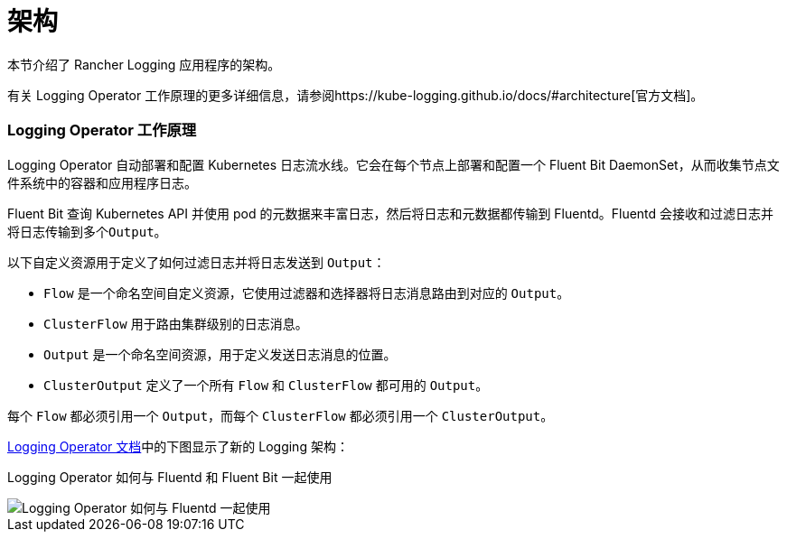 = 架构

本节介绍了 Rancher Logging 应用程序的架构。

有关 Logging Operator 工作原理的更多详细信息，请参阅https://kube-logging.github.io/docs/#architecture[官方文档]。

=== Logging Operator 工作原理

Logging Operator 自动部署和配置 Kubernetes 日志流水线。它会在每个节点上部署和配置一个 Fluent Bit DaemonSet，从而收集节点文件系统中的容器和应用程序日志。

Fluent Bit 查询 Kubernetes API 并使用 pod 的元数据来丰富日志，然后将日志和元数据都传输到 Fluentd。Fluentd 会接收和过滤日志并将日志传输到多个``Output``。

以下自定义资源用于定义了如何过滤日志并将日志发送到 `Output`：

* `Flow` 是一个命名空间自定义资源，它使用过滤器和选择器将日志消息路由到对应的 `Output`。
* `ClusterFlow` 用于路由集群级别的日志消息。
* `Output` 是一个命名空间资源，用于定义发送日志消息的位置。
* `ClusterOutput` 定义了一个所有 `Flow` 和 `ClusterFlow` 都可用的 `Output`。

每个 `Flow` 都必须引用一个 `Output`，而每个 `ClusterFlow` 都必须引用一个 `ClusterOutput`。

https://kube-logging.github.io/docs/#architecture[Logging Operator 文档]中的下图显示了新的 Logging 架构：+++<figcaption>+++Logging Operator 如何与 Fluentd 和 Fluent Bit 一起使用+++</figcaption>+++

image::/img/banzai-cloud-logging-operator.png[Logging Operator 如何与 Fluentd 一起使用]
